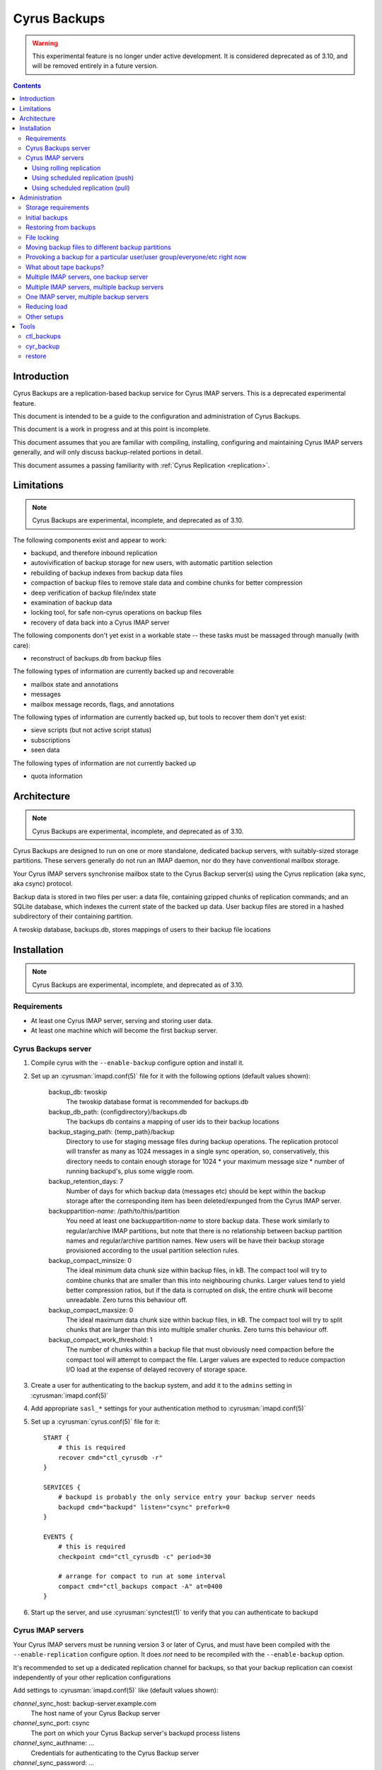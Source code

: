 .. _cyrus-backups:

=============
Cyrus Backups
=============

.. warning::
    This experimental feature is no longer under active development.  It
    is considered deprecated as of 3.10, and will be removed entirely in
    a future version.

.. contents::

Introduction
========================

Cyrus Backups are a replication-based backup service for Cyrus IMAP servers.
This is a deprecated experimental feature.

This document is intended to be a guide to the configuration and
administration of Cyrus Backups.

This document is a work in progress and at this point is incomplete.

This document assumes that you are familiar with compiling, installing,
configuring and maintaining Cyrus IMAP servers generally, and will only discuss
backup-related portions in detail.

This document assumes a passing familiarity with
:ref:`Cyrus Replication <replication>`.

Limitations
===========

.. note::
    Cyrus Backups are experimental, incomplete, and deprecated as of 3.10.

The following components exist and appear to work:

-  backupd, and therefore inbound replication
-  autovivification of backup storage for new users, with automatic partition
   selection
-  rebuilding of backup indexes from backup data files
-  compaction of backup files to remove stale data and combine chunks for
   better compression
-  deep verification of backup file/index state
-  examination of backup data
-  locking tool, for safe non-cyrus operations on backup files
-  recovery of data back into a Cyrus IMAP server

The following components don't yet exist in a workable state -- these tasks
must be massaged through manually (with care):

-  reconstruct of backups.db from backup files

The following types of information are currently backed up and recoverable

-  mailbox state and annotations
-  messages
-  mailbox message records, flags, and annotations

The following types of information are currently backed up, but tools to
recover them don't yet exist:

-  sieve scripts (but not active script status)
-  subscriptions
-  seen data

The following types of information are not currently backed up

-  quota information

Architecture
============

.. note::
    Cyrus Backups are experimental, incomplete, and deprecated as of 3.10.

Cyrus Backups are designed to run on one or more standalone, dedicated backup
servers, with suitably-sized storage partitions. These servers generally do
not run an IMAP daemon, nor do they have conventional mailbox storage.

Your Cyrus IMAP servers synchronise mailbox state to the Cyrus Backup server(s)
using the Cyrus replication (aka sync, aka csync) protocol.

Backup data is stored in two files per user: a data file, containing gzipped
chunks of replication commands; and an SQLite database, which indexes the
current state of the backed up data. User backup files are stored in a hashed
subdirectory of their containing partition.

A twoskip database, backups.db, stores mappings of users to their backup file
locations

Installation
============

.. note::
    Cyrus Backups are experimental, incomplete, and deprecated as of 3.10.

Requirements
------------

-  At least one Cyrus IMAP server, serving and storing user data.
-  At least one machine which will become the first backup server.

Cyrus Backups server
--------------------

#. Compile cyrus with the ``--enable-backup`` configure option and install it.
#. Set up an :cyrusman:`imapd.conf(5)` file for it with the following options
   (default values shown):

    backup\_db: twoskip
        The twoskip database format is recommended for backups.db
    backup\_db\_path: {configdirectory}/backups.db
        The backups db contains a mapping of user ids to their backup locations
    backup\_staging\_path: {temp\_path}/backup
        Directory to use for staging message files during backup operations.
        The replication protocol will transfer as many as 1024 messages in a
        single sync operation, so, conservatively, this directory needs to
        contain enough storage for 1024 \* your maximum message size \* number
        of running backupd's, plus some wiggle room.
    backup\_retention\_days: 7
        Number of days for which backup data (messages etc) should be kept
        within the backup storage after the corresponding item has been
        deleted/expunged from the Cyrus IMAP server.
    backuppartition-\ *name*: /path/to/this/partition
        You need at least one backuppartition-\ *name* to store backup data.
        These work similarly to regular/archive IMAP partitions, but note that
        there is no relationship between backup partition names and
        regular/archive partition names. New users will be have their backup
        storage provisioned according to the usual partition selection rules.
    backup\_compact\_minsize: 0
        The ideal minimum data chunk size within backup files, in kB. The
        compact tool will try to combine chunks that are smaller than this
        into neighbouring chunks. Larger values tend to yield better
        compression ratios, but if the data is corrupted on disk, the entire
        chunk will become unreadable. Zero turns this behaviour off.
    backup\_compact\_maxsize: 0
        The ideal maximum data chunk size within backup files, in kB. The
        compact tool will try to split chunks that are larger than this into
        multiple smaller chunks. Zero turns this behaviour off.
    backup\_compact\_work\_threshold: 1
        The number of chunks within a backup file that must obviously need
        compaction before the compact tool will attempt to compact the file.
        Larger values are expected to reduce compaction I/O load at the expense
        of delayed recovery of storage space.

#. Create a user for authenticating to the backup system, and add it to the
   ``admins`` setting in :cyrusman:`imapd.conf(5)`
#. Add appropriate ``sasl_*`` settings for your authentication method to
   :cyrusman:`imapd.conf(5)`
#. Set up a :cyrusman:`cyrus.conf(5)` file for it::

    START {
        # this is required
        recover cmd="ctl_cyrusdb -r"
    }

    SERVICES {
        # backupd is probably the only service entry your backup server needs
        backupd cmd="backupd" listen="csync" prefork=0
    }

    EVENTS {
        # this is required
        checkpoint cmd="ctl_cyrusdb -c" period=30

        # arrange for compact to run at some interval
        compact cmd="ctl_backups compact -A" at=0400
    }

#. Start up the server, and use :cyrusman:`synctest(1)` to verify that you can
   authenticate to backupd

Cyrus IMAP servers
------------------

Your Cyrus IMAP servers must be running version 3 or later of Cyrus, and must
have been compiled with the ``--enable-replication`` configure option.  It does
*not* need to be recompiled with the ``--enable-backup`` option.

It's recommended to set up a dedicated replication channel for backups, so that
your backup replication can coexist independently of your other replication
configurations

Add settings to :cyrusman:`imapd.conf(5)` like (default values shown):

*channel*\ \_sync\_host: backup-server.example.com
    The host name of your Cyrus Backup server
*channel*\ \_sync\_port: csync
    The port on which your Cyrus Backup server's backupd process listens
*channel*\ \_sync\_authname: ...
    Credentials for authenticating to the Cyrus Backup server
*channel*\ \_sync\_password: ...
    Credentials for authenticating to the Cyrus Backup server

Using rolling replication
+++++++++++++++++++++++++

You can configure backups to use rolling replication.  Depending on the sync
repeat interval you configure, this can be used to keep your backups very
current -- potentially as current as your other replicas.

To configure rolling replication, add additional settings to
:cyrusman:`imapd.conf(5)` like:

sync\_log: 1
    Enable sync log if it wasn't already.
sync\_log\_channels: *channel*
    Add a new channel "*channel*" to whatever was already here. Suggest calling
    this "backup"
*channel*\ \_sync\_repeat\_interval: 1
    Minimum time in seconds between rolling replication runs. Smaller value
    means livelier backups but more network I/O. Larger value reduces I/O.

Update :cyrusman:`cyrus.conf(5)` to add a :cyrusman:`sync_client(8)` invocation
to the DAEMON section specifying (at least) the ``-r`` and ``-n channel``
options.

See :cyrusman:`imapd.conf(5)` for additional *sync\_* settings that can
be used to affect the replication behaviour.  Many can be prefixed with
a channel to limit their affect to only backups, if necessary.

Using scheduled replication (push)
++++++++++++++++++++++++++++++++++

You can configure backups to occur on a schedule determined by the IMAP
server.

To do this, add :cyrusman:`sync_client(8)` invocations to the EVENTS section
of :cyrusman:`cyrus.conf(5)` (or cron, etc), specifying at least the
``-n channel`` option (to use the channel-specific configuration), plus
whatever other options you need for selecting users to back up. See the
:cyrusman:`sync_client(8)` manpage for details.

You could also invoke :cyrusman:`sync_client(8)` in a similar way from a
custom script running on the IMAP server.

Using scheduled replication (pull)
++++++++++++++++++++++++++++++++++

You can configure backups to occur on a schedule determined by the
backup server.  For example, you may have a custom script that examines
the existing backups, and provokes fresh backups to occur if they are
determined to be out of date.

To to this, enable XBACKUP on your IMAP server by adding the following
setting to :cyrusman:`imapd.conf(5)`:

xbackup\_enabled: yes
    Enables the XBACKUP command in imapd.

Your custom script can then authenticate to the IMAP server as an admin
user, and invoke the command ``XBACKUP pattern [channel]``.  A replication
of the users or shared mailboxes matching the specified pattern will occur
to the backup server defined by the named channel.  If no channel is
specified, default sync configuration will be used.

For example::

    C: 1 XBACKUP user.* backup
    S: * OK USER anne
    S: * OK USER bethany
    S: * NO USER cassandane (Operation is not supported on mailbox)
    S: * OK USER demi
    S: * OK USER ellie
    S: 1 OK Completed

This replicates all users to the channel *backup*.


Administration
==============

.. note::
    Cyrus Backups are experimental, incomplete, and deprecated as of 3.10.

Storage requirements
--------------------

It's not really known yet how to predict the storage requirements for a backup
server. Experimentation in dev environment suggests around 20-40% compressed
backup file size relative to the backed up data, depending on compact settings,
but this is with relatively tiny mailboxes and non-pathological data.

The backup staging spool conservatively needs to be large enough to hold an
entire sync's worth of message files at once. Which is your maximum message
size \* 1024 messages \* the number of backupd processes you're running, plus
some wiggle room probably. In practice it'll probably not hit this limit
unless someone is trying to. (Most users, I suspect, don't have 1024
maximum-sized messages in their account, or don't receive them all at once
anyway.)

Certain invocations of ctl\_backups and cyr\_backup also require staging spool
space, due to the way replication protocol (and thus backup data) parsing
handles messages. So keep this in mind I suppose.

Initial backups
---------------

Once a Cyrus Backup system is configured and running, new users that are
created on the IMAP servers will be backed up seamlessly without administrator
intervention.

The very first backup taken of a pre-existing mailbox will be big -- the entire
mailbox in one hit. It's suggested that, when initially provisioning a Cyrus
Backup server for an existing Cyrus IMAP environment, that the
:cyrusman:`sync_client(8)` commands be run carefully, for a small group of
mailboxes at a time, until all/most of your mailboxes have been backed up at
least once. Also run the :cyrusman:`ctl_backups(8)` ``compact`` command on the
backups, to break up big chunks, if you wish.  Only then should you enable
rolling/scheduled replication.

Restoring from backups
----------------------

The :cyrusman:`restore(8)` tool will restore mailboxes and messages from a
specified backup to a specified destination server. The destination server must
be running a replication-capable :cyrusman:`imapd(8)` or
:cyrusman:`sync_server(8)`. The restore tool should be run from the backup
server containing the specified backup.

File locking
------------

All :cyrusman:`backupd(8)`/:cyrusman:`ctl_backups(8)`/:cyrusman:`cyr_backup(8)`
operations first obtain a lock on the relevant backup file.  ctl\_backups and
cyr\_backup will try to do this without blocking (unless told otherwise),
whereas backupd will never block.

Moving backup files to different backup partitions
--------------------------------------------------

There's no tool for this (yet). To do it manually, stop backupd, copy the files
to the new partition, then use :cyrusman:`cyr_dbtool(8)` to update the user's
backups.db entry to point to the new location. Run the
:cyrusman:`ctl_backups(8)` ``verify`` command on both the new filename (``-f``
mode) and the user's userid (``-u`` mode) to ensure everything is okay, then
restart backupd.

Provoking a backup for a particular user/user group/everyone/etc right now
--------------------------------------------------------------------------

Just run :cyrusman:`sync_client(8)` by hand with appropriate options (as cyrus
user, of course). See its man page for ways of specifying items to replicate.

If the IMAP server with the user's mail has been configured with the
``xbackup_enabled: yes`` option in :cyrusman:`imapd.conf(5)`, then an admin
user can cause a backup to occur by sending the IMAP server an ``XBACKUP``
command.

What about tape backups?
------------------------

As long as backupd, ctl\_backups and cyr\_backup are not currently running (and
assuming no-one's poking around in things otherwise), it's safe to take/restore
a filesystem snapshot of backup partitions. So to schedule, say, a nightly tape
dump of your Cyrus Backup server, make your cron job shut down Cyrus, make the
copy, then restart Cyrus.

Meanwhile, your Cyrus IMAP servers are still online and available.  Regular
backups will resume once your backupd is running again.

If you can work at a finer granularity than file system, you don't need to shut
down backupd. Just use the :cyrusman:`ctl_backups(8)` ``lock`` command to hold
a lock on each backup while you work with its files, and the rest of the backup
system will work around that.

Restoring is more complicated, depending on what you actually need to do:
when you restart the backupd after restoring a filesystem snapshot, the next
time your Cyrus IMAP server replicates to it, the restored backups will be
brought up to date. Probably not what you wanted -- so don't restart backupd
until you've done whatever you were doing.

Multiple IMAP servers, one backup server
----------------------------------------

This is fine, as long as each user being backed up is only being backed up by
one server (or they are otherwise synchronised). If IMAP servers have different
ideas about the state of a user's mailboxes, one of those will be in sync with
the backup server and the other will get a lot of replication failures.

Multiple IMAP servers, multiple backup servers
----------------------------------------------

Make sure your :cyrusman:`sync_client(8)` configuration(s) on each IMAP server
knows which users are being backed up to which backup servers, and selects
them appropriately. See the :cyrusman:`sync_client(8)` man page for options for
specifying users, and run it as an event (rather than rolling).

Or just distribute it at server granularity, such that backup server A serves
IMAP servers A, B and C, and backup server B serves IMAP servers D, E, F, etc.

One IMAP server, multiple backup servers
----------------------------------------

Configure one channel plus one rolling :cyrusman:`sync_client(8)` per backup
server, and your IMAP server can be more or less simultaneously backed up to
multiple backup destinations.

Reducing load
-------------

To reduce load on your client-facing IMAP servers, configure sync log chaining
on their replicas and let those take the load of replicating to the backup
servers.

To reduce network traffic, do the same thing, specifically using replicas that
are already co-located with the backup server.

Other setups
------------

The use of the replication protocol and :cyrusman:`sync_client(8)` allows a lot
of interesting configuration possibilities to shake out. Have a rummage in the
:cyrusman:`sync_client(8)` man page for inspiration.

Tools
=====

.. note::
    Cyrus Backups are experimental, incomplete, and deprecated as of 3.10.

ctl\_backups
------------

This tool is generally for mass operations that require few/fixed arguments
across multiple/all backups

Supported operations:

compact
    Reduce backups' disk usage by:

    * combining small chunks for better gzip compression -- especially
      important for hot backups, which produce many tiny chunks
    * removing deleted content that has passed its retention period
list
    List known backups.
lock
    Lock a single backup, so you can safely work on it with non-cyrus tools.
reindex
    Regenerate indexes for backups from their data files. Useful if index
    becomes corrupted by some bug, or invalidated by working on data with
    non-cyrus tools.
stat
    Show statistics about backups -- disk usage, compression ratio, etc.
verify
    Deep verification of backups. Verifies that:

    * Checksums for each chunk in index match data
    * Mailbox states are in the chunk that the index says they're in
    * Mailbox states match indexed states
    * Messages are in the chunk the index says they're in
    * Message data checksum matches indexed checksums

See the :cyrusman:`ctl_backups(8)` man page for more information.

cyr\_backup
-----------

This tool is generally for operations on a single mailbox that require multiple
additional arguments

Supported operations

list [ chunks \| mailboxes \| messages \| all ]
    Line-per-item listing of information stored in a backup.
show [ chunks \| mailboxes \| messages ] items...
    Paragraph-per-item listing of information for specified items. Chunk items
    are specified by id, mailboxes by mboxname or uniqueid, messages by guid.
dump [ chunk \| message ] item
    Full dump of one item. chunk dumps the uncompressed content of a chunk
    (i.e. a bunch of sync protocol commands). message dumps a raw rfc822
    message (useful for manually restoring)

See the :cyrusman:`cyr_backup(8)` man page for more information.

restore
-------

This tool is for restoring mail from backup files.

Required arguments are a destination server (in ip:port or host:port format),
a backup file, and mboxnames, uniqueids or guids specifying the mailboxes or
messages to be restored.

If the target mailbox does not already exist on the destination server, options
are available to preserve the mailbox and message properties as they existed
in the backup. This is useful for rebuilding a lost server from backups, such
that client state remains consistent.

If the target mailbox already exists on the destination server, restored
messages will be assigned new, unused uids and will appear to the client as new
messages.

See the :cyrusman:`restore(8)` man page for more information.

